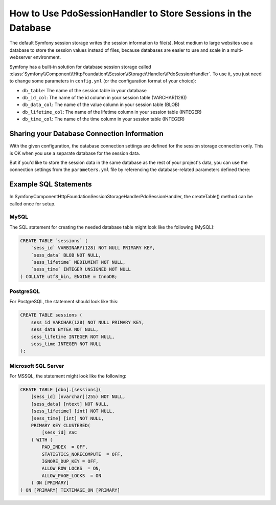 .. index::
    single: Session; Database Storage

How to Use PdoSessionHandler to Store Sessions in the Database
==============================================================

The default Symfony session storage writes the session information to
file(s). Most medium to large websites use a database to store the session
values instead of files, because databases are easier to use and scale in a
multi-webserver environment.

Symfony has a built-in solution for database session storage called
:class:`Symfony\\Component\\HttpFoundation\\Session\\Storage\\Handler\\PdoSessionHandler`.
To use it, you just need to change some parameters in ``config.yml`` (or the
configuration format of your choice):

.. configuration-block::

    .. code-block:: yaml

        # app/config/config.yml
        framework:
            session:
                # ...
                handler_id: session.handler.pdo

        parameters:
            pdo.db_options:
                db_table:        sessions
                db_id_col:       sess_id
                db_data_col:     sess_data
                db_lifetime_col: sess_lifetime
                db_time_col:     sess_time

        services:
            pdo:
                class: PDO
                arguments:
                    dsn:      "mysql:dbname=mydatabase"
                    user:     myuser
                    password: mypassword
                calls:
                    - [setAttribute, [3, 2]] # \PDO::ATTR_ERRMODE, \PDO::ERRMODE_EXCEPTION

            session.handler.pdo:
                class:     Symfony\Component\HttpFoundation\Session\Storage\Handler\PdoSessionHandler
                arguments: ["@pdo", "%pdo.db_options%"]

    .. code-block:: xml

        <!-- app/config/config.xml -->
        <framework:config>
            <framework:session handler-id="session.handler.pdo" cookie-lifetime="3600" auto-start="true"/>
        </framework:config>

        <parameters>
            <parameter key="pdo.db_options" type="collection">
                <parameter key="db_table">sessions</parameter>
                <parameter key="db_id_col">sess_id</parameter>
                <parameter key="db_data_col">sess_data</parameter>
                <parameter key="db_lifetime_col">sess_lifetime</parameter>
                <parameter key="db_time_col">sess_time</parameter>
            </parameter>
        </parameters>

        <services>
            <service id="pdo" class="PDO">
                <argument>mysql:dbname=mydatabase</argument>
                <argument>myuser</argument>
                <argument>mypassword</argument>
                <call method="setAttribute">
                    <argument type="constant">PDO::ATTR_ERRMODE</argument>
                    <argument type="constant">PDO::ERRMODE_EXCEPTION</argument>
                </call>
            </service>

            <service id="session.handler.pdo" class="Symfony\Component\HttpFoundation\Session\Storage\Handler\PdoSessionHandler">
                <argument type="service" id="pdo" />
                <argument>%pdo.db_options%</argument>
            </service>
        </services>

    .. code-block:: php

        // app/config/config.php
        use Symfony\Component\DependencyInjection\Definition;
        use Symfony\Component\DependencyInjection\Reference;

        $container->loadFromExtension('framework', array(
            ...,
            'session' => array(
                // ...,
                'handler_id' => 'session.handler.pdo',
            ),
        ));

        $container->setParameter('pdo.db_options', array(
            'db_table'          => 'sessions',
            'db_id_col'         => 'sess_id',
            'db_data_col'       => 'sess_data',
            'db_lifetime_col'   => 'sess_lifetime',
            'db_time_col'       => 'sess_time',
        ));

        $pdoDefinition = new Definition('PDO', array(
            'mysql:dbname=mydatabase',
            'myuser',
            'mypassword',
        ));
        $pdoDefinition->addMethodCall('setAttribute', array(\PDO::ATTR_ERRMODE, \PDO::ERRMODE_EXCEPTION));
        $container->setDefinition('pdo', $pdoDefinition);

        $storageDefinition = new Definition('Symfony\Component\HttpFoundation\Session\Storage\Handler\PdoSessionHandler', array(
            new Reference('pdo'),
            '%pdo.db_options%',
        ));
        $container->setDefinition('session.handler.pdo', $storageDefinition);

* ``db_table``: The name of the session table in your database
* ``db_id_col``: The name of the id column in your session table (VARCHAR(128))
* ``db_data_col``: The name of the value column in your session table (BLOB)
* ``db_lifetime_col``: The name of the lifetime column in your session table (INTEGER)
* ``db_time_col``: The name of the time column in your session table (INTEGER)

Sharing your Database Connection Information
--------------------------------------------

With the given configuration, the database connection settings are defined for
the session storage connection only. This is OK when you use a separate
database for the session data.

But if you'd like to store the session data in the same database as the rest
of your project's data, you can use the connection settings from the
``parameters.yml`` file by referencing the database-related parameters defined there:

.. configuration-block::

    .. code-block:: yaml

        pdo:
            class: PDO
            arguments:
                - "mysql:host=%database_host%;port=%database_port%;dbname=%database_name%"
                - "%database_user%"
                - "%database_password%"

    .. code-block:: xml

        <service id="pdo" class="PDO">
            <argument>mysql:host=%database_host%;port=%database_port%;dbname=%database_name%</argument>
            <argument>%database_user%</argument>
            <argument>%database_password%</argument>
        </service>

    .. code-block:: php

        $pdoDefinition = new Definition('PDO', array(
            'mysql:host=%database_host%;port=%database_port%;dbname=%database_name%',
            '%database_user%',
            '%database_password%',
        ));

Example SQL Statements
----------------------

In Symfony\Component\HttpFoundation\Session\Storage\Handler\PdoSessionHandler, the createTable() method can be called once for setup.

MySQL
~~~~~

The SQL statement for creating the needed database table might look like the
following (MySQL):

.. code-block:: sql

    CREATE TABLE `sessions` (
        `sess_id` VARBINARY(128) NOT NULL PRIMARY KEY,
        `sess_data` BLOB NOT NULL,
        `sess_lifetime` MEDIUMINT NOT NULL,
        `sess_time` INTEGER UNSIGNED NOT NULL
    ) COLLATE utf8_bin, ENGINE = InnoDB;

PostgreSQL
~~~~~~~~~~

For PostgreSQL, the statement should look like this:

.. code-block:: sql

    CREATE TABLE sessions (
        sess_id VARCHAR(128) NOT NULL PRIMARY KEY,
        sess_data BYTEA NOT NULL,
        sess_lifetime INTEGER NOT NULL,
        sess_time INTEGER NOT NULL
    );

Microsoft SQL Server
~~~~~~~~~~~~~~~~~~~~

For MSSQL, the statement might look like the following:

.. code-block:: sql

    CREATE TABLE [dbo].[sessions](
        [sess_id] [nvarchar](255) NOT NULL,
        [sess_data] [ntext] NOT NULL,
        [sess_lifetime] [int] NOT NULL,
        [sess_time] [int] NOT NULL,
        PRIMARY KEY CLUSTERED(
            [sess_id] ASC
        ) WITH (
            PAD_INDEX  = OFF,
            STATISTICS_NORECOMPUTE  = OFF,
            IGNORE_DUP_KEY = OFF,
            ALLOW_ROW_LOCKS  = ON,
            ALLOW_PAGE_LOCKS  = ON
        ) ON [PRIMARY]
    ) ON [PRIMARY] TEXTIMAGE_ON [PRIMARY]
